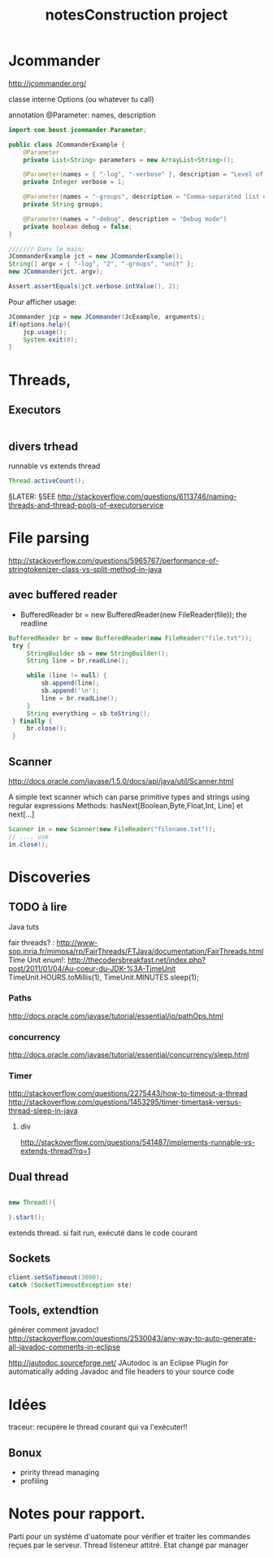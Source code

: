 #+TITLE: notesConstruction project

* Jcommander

http://jcommander.org/

classe interne Options (ou whatever tu call)

annotation
@Parameter: names, description




#+BEGIN_SRC java
  import com.beust.jcommander.Parameter;

  public class JCommanderExample {
      @Parameter
      private List<String> parameters = new ArrayList<String>();

      @Parameter(names = { "-log", "-verbose" }, description = "Level of verbosity")
      private Integer verbose = 1;

      @Parameter(names = "-groups", description = "Comma-separated list of group names to be run")
      private String groups;

      @Parameter(names = "-debug", description = "Debug mode")
      private boolean debug = false;
  }

  /////// Dans le main:
  JCommanderExample jct = new JCommanderExample();
  String[] argv = { "-log", "2", "-groups", "unit" };
  new JCommander(jct, argv);

  Assert.assertEquals(jct.verbose.intValue(), 2);

#+END_SRC


Pour afficher usage:
#+BEGIN_SRC java
  JCommander jcp = new JCommander(JcExample, arguments);
  if(options.help){
      jcp.usage();
      System.exit(0);
  }
#+END_SRC

* Threads,
** Executors

#+BEGIN_SRC java

#+END_SRC
** divers trhead
runnable vs extends thread

#+BEGIN_SRC java
Thread.activeCount();

#+END_SRC
§LATER: §SEE http://stackoverflow.com/questions/6113746/naming-threads-and-thread-pools-of-executorservice
* File parsing

http://stackoverflow.com/questions/5965767/performance-of-stringtokenizer-class-vs-split-method-in-java
** avec buffered reader
- BufferedReader br = new BufferedReader(new FileReader(file));
  the readline
#+BEGIN_SRC java
   BufferedReader br = new BufferedReader(new FileReader("file.txt"));
    try {
        StringBuilder sb = new StringBuilder();
        String line = br.readLine();

        while (line != null) {
            sb.append(line);
            sb.append('\n');
            line = br.readLine();
        }
        String everything = sb.toString();
    } finally {
        br.close();
    }
#+END_SRC
** Scanner
http://docs.oracle.com/javase/1.5.0/docs/api/java/util/Scanner.html

A simple text scanner which can parse primitive types and strings using regular expressions
Methods: hasNext[Boolean,Byte,Float,Int, Line] et next[...]

#+BEGIN_SRC java
Scanner in = new Scanner(new FileReader("filename.txt"));
// .... use
in.close();
#+END_SRC
* Discoveries
** TODO à lire
Java tuts

fair threads? : http://www-sop.inria.fr/mimosa/rp/FairThreads/FTJava/documentation/FairThreads.html
Time Unit enum!: http://thecodersbreakfast.net/index.php?post/2011/01/04/Au-coeur-du-JDK-%3A-TimeUnit
TimeUnit.HOURS.toMillis(1), TimeUnit.MINUTES.sleep(1);


*** Paths

http://docs.oracle.com/javase/tutorial/essential/io/pathOps.html
*** concurrency
http://docs.oracle.com/javase/tutorial/essential/concurrency/sleep.html
*** Timer

http://stackoverflow.com/questions/2275443/how-to-timeout-a-thread
http://stackoverflow.com/questions/1453295/timer-timertask-versus-thread-sleep-in-java

**** div
http://stackoverflow.com/questions/541487/implements-runnable-vs-extends-thread?rq=1

** Dual thread

#+BEGIN_SRC java

new Thread(){

}.start();

#+END_SRC

extends thread.
si fait run, exécuté dans le code courant
** Sockets
#+BEGIN_SRC java
client.setSoTimeout(3000);
catch (SocketTimeoutException ste)
#+END_SRC
** Tools, extendtion
générer comment javadoc!
http://stackoverflow.com/questions/2530043/any-way-to-auto-generate-all-javadoc-comments-in-eclipse

http://jautodoc.sourceforge.net/
JAutodoc is an Eclipse Plugin for automatically adding Javadoc and file headers to your source code

* Idées

traceur:
recupère le thread courant qui va l'exécuter!!
** Bonux
- pririty thread managing
- profiling
* Notes pour rapport.


Parti pour un système d'uatomate pour vérifier et traiter les commandes reçues par le serveur.
Thread listeneur attitré.
Etat changé par manager
